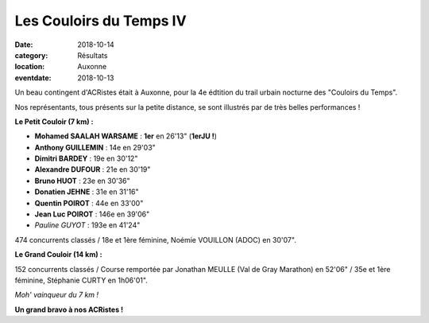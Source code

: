 Les Couloirs du Temps IV
========================

:date: 2018-10-14
:category: Résultats
:location: Auxonne
:eventdate: 2018-10-13

Un beau contingent d'ACRistes était à Auxonne, pour la 4e édtition du trail urbain nocturne des "Couloirs du Temps".

Nos représentants, tous présents sur la petite distance, se sont illustrés par de très belles performances !

.. image:: http://assets.acr-dijon.org/cdt181.jpg

**Le Petit Couloir (7 km) :**

- **Mohamed SAALAH WARSAME** : **1er** en 26'13" (**1erJU !**)
- **Anthony GUILLEMIN** : 14e en 29'03"
- **Dimitri BARDEY** : 19e en 30'12"
- **Alexandre DUFOUR** : 21e en 30'19"
- **Bruno HUOT** : 23e en 30'36"
- **Donatien JEHNE** : 31e en 31'16"
- **Quentin POIROT** : 44e en 33'00"
- **Jean Luc POIROT** : 146e en 39'06"
- *Pauline GUYOT* : 193e en 41'24"

474 concurrents classés / 18e et 1ère féminine, Noémie VOUILLON (ADOC) en 30'07".

**Le Grand Couloir (14 km) :**

152 concurrents classés / Course remportée par Jonathan MEULLE (Val de Gray Marathon) en 52'06" / 35e et 1ère féminine, Stéphanie CURTY en 1h06'01".

.. image:: http://assets.acr-dijon.org/cdt182.jpg

*Moh' vainqueur du 7 km !*

**Un grand bravo à nos ACRistes !**
